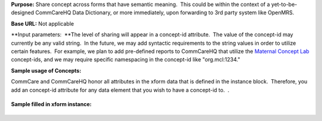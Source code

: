  

**Purpose:** Share concept across forms that have semantic meaning.
 This could be within the context of a yet-to-be-designed CommCareHQ
Data Dictionary, or more immediately, upon forwarding to 3rd party
system like OpenMRS.  

**Base URL:** Not applicable

**Input parameters:  **\ The level of sharing will appear in a
concept-id attribute.  The value of the concept-id may currently be any
valid string.  In the future, we may add syntactic requirements to the
string values in order to utilize certain features.  For example, we
plan to add pre-defined reports to CommCareHQ that utilize the `Maternal
Concept Lab <http://www.maternalconceptlab.com/wiki/Main_Page>`__
concept-ids, and we may require specific namespacing in the concept-id
like "org.mcl:1234."  

**Sample usage of Concepts:**

CommCare and CommCareHQ honor all attributes in the xform data that is
defined in the instance block.  Therefore, you add an concept-id
attribute for any data element that you wish to have a concept-id to.  .
 

+--------------------------------------------------------------------------+
| ::                                                                       |
|                                                                          |
|     <data xmlns:jrm="http://dev.commcarehq.org/jr/xforms" xmlns="http:// |
| openrosa.org/formdesigner/B095F533-6226-40EE-9045-38EA21D214DB" uiVersio |
| n="1" version="1" name="Dinosaur Reg">                                   |
|         <name concept-id="name"/>                                        |
|         <color concept-id="1234"/>                                       |
|         <type />                                                         |
|         <favorite_food concept-id="food preference"/>                    |
|     </data>                                                              |
                                                                          
+--------------------------------------------------------------------------+

**Sample filled in xform instance:**

+--------------------------------------------------------------------------+
| ::                                                                       |
|                                                                          |
|     <data xmlns:jrm="http://dev.commcarehq.org/jr/xforms" xmlns="http:// |
| openrosa.org/formdesigner/B095F533-6226-40EE-9045-38EA21D214DB" uiVersio |
| n="1" version="1" name="Dinosaur Reg">                                   |
|         <name concept-id="name">Barney</>                                |
|         <color concept-id="1234">Purple</>                               |
|         <type>T-Rex</>                                                   |
|         <favorite_food concept-id="food preference">kosher</>            |
|     </data>                                                              |
                                                                          
+--------------------------------------------------------------------------+

 

